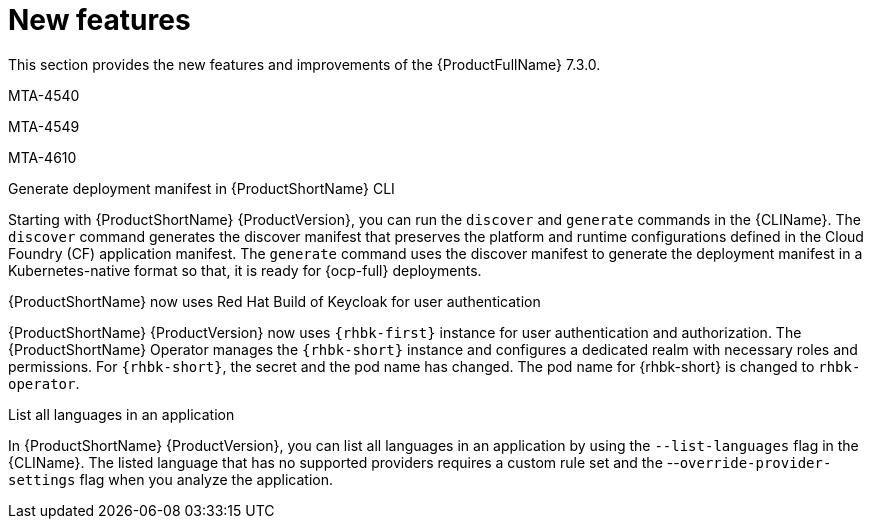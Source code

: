 :_newdoc-version: 2.18.3
:_template-generated: 2025-04-17

:_mod-docs-content-type: REFERENCE

[id="new-features-7-3-0_{context}"]
= New features

This section provides the new features and improvements of the {ProductFullName} 7.3.0. 

MTA-4540


MTA-4549

MTA-4610

.Generate deployment manifest in {ProductShortName} CLI

Starting with {ProductShortName} {ProductVersion}, you can run the `discover` and `generate` commands in the {CLIName}. The `discover` command generates the discover manifest that preserves the platform and runtime configurations defined in the Cloud Foundry (CF) application manifest. The `generate` command uses the discover manifest to generate the deployment manifest in a Kubernetes-native format so that, it is ready for {ocp-full} deployments.

.{ProductShortName} now uses Red Hat Build of Keycloak for user authentication

{ProductShortName} {ProductVersion} now uses `{rhbk-first}` instance for user authentication and authorization. The {ProductShortName} Operator manages the `{rhbk-short}` instance and configures a dedicated realm with necessary roles and permissions. For `{rhbk-short}`, the secret and the pod name has changed. The pod name for {rhbk-short} is changed to `rhbk-operator`.

.List all languages in an application

In {ProductShortName} {ProductVersion}, you can list all languages in an application by using the `--list-languages` flag in the {CLIName}. The listed language that has no supported providers requires a custom rule set and the --`override-provider-settings` flag when you analyze the application.